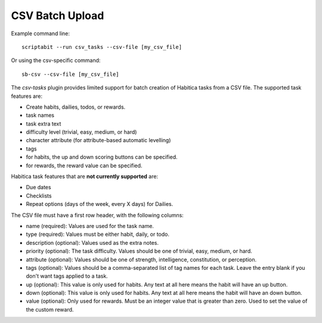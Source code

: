 CSV Batch Upload
----------------

Example command line::

    scriptabit --run csv_tasks --csv-file [my_csv_file]

Or using the csv-specific command::

    sb-csv --csv-file [my_csv_file]

The `csv-tasks` plugin provides limited support for batch creation of Habitica
tasks from a CSV file. The supported task features are:

- Create habits, dailies, todos, or rewards.
- task names
- task extra text
- difficulty level (trivial, easy, medium, or hard)
- character attribute (for attribute-based automatic levelling)
- tags
- for habits, the up and down scoring buttons can be specified.
- for rewards, the reward value can be specified.


Habitica task features that are **not currently supported** are:

- Due dates
- Checklists
- Repeat options (days of the week, every X days) for Dailies.

The CSV file must have a first row header, with the following columns:

- name (required): Values are used for the task name.
- type (required): Values must be either habit, daily, or todo.
- description (optional): Values used as the extra notes.
- priority (optional): The task difficulty. Values should be one of trivial, easy, medium, or hard.
- attribute (optional): Values should be one of strength, intelligence, constitution, or perception.
- tags (optional): Values should be a comma-separated list of tag names for each task. Leave the entry blank if you don't want tags applied to a task.
- up (optional): This value is only used for habits. Any text at all here means the habit will have an up button.
- down (optional): This value is only used for habits. Any text at all here means the habit will have an down button.
- value (optional): Only used for rewards. Must be an integer value that is
  greater than zero. Used to set the value of the custom reward.
